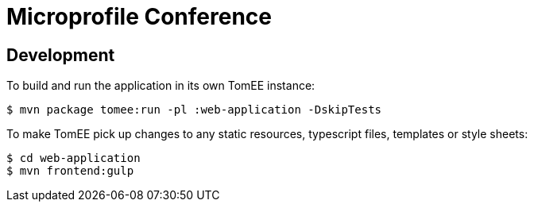 = Microprofile Conference
:url-openapi-spec: https://github.com/OAI/OpenAPI-Specification/blob/master/versions/2.0.md

== Development

To build and run the application in its own TomEE instance:

----
$ mvn package tomee:run -pl :web-application -DskipTests
----

To make TomEE pick up changes to any static resources, typescript files, templates or style sheets:

----
$ cd web-application
$ mvn frontend:gulp
----
